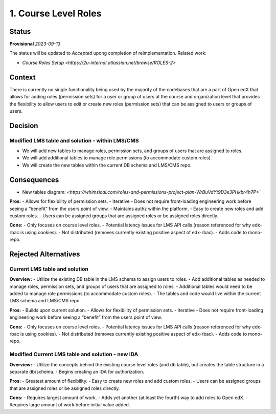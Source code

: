 1. Course Level Roles
######################


Status
******

**Provisional** *2023-09-13*

The status will be updated to *Accepted* upong completion of reimplementation. Related work:

- `Course Roles Setup <https://2u-internal.atlassian.net/browse/ROLES-2>`


Context
*******

There is currently no single functionality being used by the majority of the codebases that are a part of Open edX
that allows for adding roles (permission sets) for a user or group of users at the course and organization level
that provides the flexibility to allow users to edit or create new roles (permission sets) that can be assigned to users or groups of users.


Decision
********

Modified LMS table and solution - within LMS/CMS
------------------------------------------------
- We will add new tables to manage roles, permission sets, and groups of users that are assigned to roles.
- We will add additional tables to manage role permissions (to accommodate custom roles).
- We will create the new tables within the current DB schema and LMS/CMS repo.


Consequences
************

- New tables diagram: `<https://whimsical.com/roles-and-permissions-project-plan-WrBuVdYt9D3e3PHkbr4h7P>``

**Pros:**
- Allows for flexibility of permission sets.
- Iterative - Does not require front-loading engineering work before seeing a “benefit” from the users point of view.
- Maintains authz within the platform.
- Easy to create new roles and add custom roles.
- Users can be assigned groups that are assigned roles or be assigned roles directly.

**Cons:**
- Only focuses on course level roles.
- Potential latency issues for LMS API calls (reason referenced for why edx-rbac is using cookies).
- Not distributed (removes currently existing positive aspect of edx-rbac).
- Adds code to mono-repo.


Rejected Alternatives
*********************

Current LMS table and solution
------------------------------
**Overview:**
- Utilize the existing DB table in the LMS schema to assign users to roles.
- Add additional tables as needed to manage roles, permission sets, and groups of users that are assigned to roles.
- Additional tables would need to be added to manage role permissions (to accommodate custom roles).
- The tables and code would live within the current LMS schema and LMS/CMS repo.

**Pros:**
- Builds upon current solution.
- Allows for flexibility of permission sets.
- Iterative - Does not require front-loading engineering work before seeing a “benefit” from the users point of view.

**Cons:**
- Only focuses on course level roles.
- Potential latency issues for LMS API calls (reason referenced for why edx-rbac is using cookies).
- Not distributed (removes currently existing positive aspect of edx-rbac).
- Adds code to mono-repo.


Modified Current LMS table and solution - new IDA
-------------------------------------------------
**Overview:**
- Utilize the concepts behind the existing course level roles (and db table), but creates the table structure in a separate db/schema.
- Begins creating an IDA for authorization.

**Pros:**
- Greatest amount of flexibility.
- Easy to create new roles and add custom roles.
- Users can be assigned groups that are assigned roles or be assigned roles directly.

**Cons:**
- Requires largest amount of work.
- Adds yet another (at least the fourth) way to add roles to Open edX.
- Requires large amount of work before initial value added.
